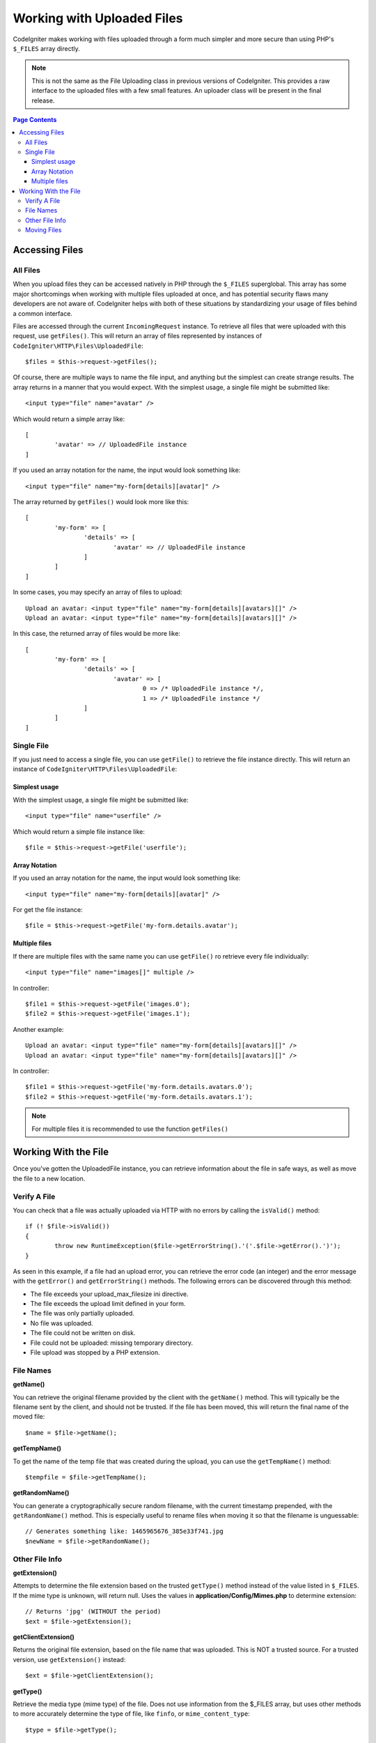 ***************************
Working with Uploaded Files
***************************

CodeIgniter makes working with files uploaded through a form much simpler and more secure than using PHP's ``$_FILES``
array directly.

.. note:: This is not the same as the File Uploading class in previous versions of CodeIgniter. This provides a raw
	interface to the uploaded files with a few small features. An uploader class will be present in the final release.

.. contents:: Page Contents
  :local:

===============
Accessing Files
===============

All Files
----------

When you upload files they can be accessed natively in PHP through the ``$_FILES`` superglobal. This array has some
major shortcomings when working with multiple files uploaded at once, and has potential security flaws many developers
are not aware of. CodeIgniter helps with both of these situations by standardizing your usage of files behind a
common interface.

Files are accessed through the current ``IncomingRequest`` instance. To retrieve all files that were uploaded with this
request, use ``getFiles()``. This will return an array of files represented by instances of ``CodeIgniter\HTTP\Files\UploadedFile``::

	$files = $this->request->getFiles();

Of course, there are multiple ways to name the file input, and anything but the simplest can create strange results.
The array returns in a manner that you would expect. With the simplest usage, a single file might be submitted like::

	<input type="file" name="avatar" />

Which would return a simple array like::

	[
		'avatar' => // UploadedFile instance
	]

If you used an array notation for the name, the input would look something like::

	<input type="file" name="my-form[details][avatar]" />

The array returned by ``getFiles()`` would look more like this::

	[
		'my-form' => [
			'details' => [
				'avatar' => // UploadedFile instance
			]
		]
	]

In some cases, you may specify an array of files to upload::

	Upload an avatar: <input type="file" name="my-form[details][avatars][]" />
	Upload an avatar: <input type="file" name="my-form[details][avatars][]" />

In this case, the returned array of files would be more like::

	[
		'my-form' => [
			'details' => [
				'avatar' => [
					0 => /* UploadedFile instance */,
					1 => /* UploadedFile instance */
			]
		]
	]

Single File
----------

If you just need to access a single file, you can use ``getFile()`` to retrieve the file instance directly. This will return an instance of ``CodeIgniter\HTTP\Files\UploadedFile``:

Simplest usage
^^^^^^^^^^

With the simplest usage, a single file might be submitted like::

	<input type="file" name="userfile" />

Which would return a simple file instance like::

	$file = $this->request->getFile('userfile');

Array Notation
^^^^^^^^^^

If you used an array notation for the name, the input would look something like::

	<input type="file" name="my-form[details][avatar]" />

For get the file instance::

	$file = $this->request->getFile('my-form.details.avatar');


Multiple files
^^^^^^^^^^
If there are multiple files with the same name you can use ``getFile()`` ro retrieve every file individually::

	<input type="file" name="images[]" multiple />

In controller::

	$file1 = $this->request->getFile('images.0');
	$file2 = $this->request->getFile('images.1');

Another example::

	Upload an avatar: <input type="file" name="my-form[details][avatars][]" />
	Upload an avatar: <input type="file" name="my-form[details][avatars][]" />

In controller::

	$file1 = $this->request->getFile('my-form.details.avatars.0');
	$file2 = $this->request->getFile('my-form.details.avatars.1');

.. note:: For multiple files it is recommended to use the function ``getFiles()``

=====================
Working With the File
=====================

Once you've gotten the UploadedFile instance, you can retrieve information about the file in safe ways, as well as
move the file to a new location.

Verify A File
-------------

You can check that a file was actually uploaded via HTTP with no errors by calling the ``isValid()`` method::

	if (! $file->isValid())
	{
		throw new RuntimeException($file->getErrorString().'('.$file->getError().')');
	}

As seen in this example, if a file had an upload error, you can retrieve the error code (an integer) and the error
message with the ``getError()`` and ``getErrorString()`` methods. The following errors can be discovered through
this method:

* The file exceeds your upload_max_filesize ini directive.
* The file exceeds the upload limit defined in your form.
* The file was only partially uploaded.
* No file was uploaded.
* The file could not be written on disk.
* File could not be uploaded: missing temporary directory.
* File upload was stopped by a PHP extension.

File Names
----------

**getName()**

You can retrieve the original filename provided by the client with the ``getName()`` method. This will typically be the
filename sent by the client, and should not be trusted. If the file has been moved, this will return the final name of
the moved file::

	$name = $file->getName();

**getTempName()**

To get the name of the temp file that was created during the upload, you can use the ``getTempName()`` method::

	$tempfile = $file->getTempName();

**getRandomName()**

You can generate a cryptographically secure random filename, with the current timestamp prepended, with the ``getRandomName()``
method. This is especially useful to rename files when moving it so that the filename is unguessable::

	// Generates something like: 1465965676_385e33f741.jpg
	$newName = $file->getRandomName();


Other File Info
---------------

**getExtension()**

Attempts to determine the file extension based on the trusted ``getType()`` method instead of the value listed
in ``$_FILES``. If the mime type is unknown, will return null. Uses the values in **application/Config/Mimes.php**
to determine extension::

	// Returns 'jpg' (WITHOUT the period)
	$ext = $file->getExtension();

**getClientExtension()**

Returns the original file extension, based on the file name that was uploaded. This is NOT a trusted source. For a
trusted version, use ``getExtension()`` instead::

	$ext = $file->getClientExtension();

**getType()**

Retrieve the media type (mime type) of the file. Does not use information from the $_FILES array, but uses other methods to more
accurately determine the type of file, like ``finfo``, or ``mime_content_type``::

	$type = $file->getType();

	echo $type; // image/png

**getClientType()**

Returns the mime type (mime type) of the file as provided by the client. This is NOT a trusted value. For a trusted
version, use ``getType()`` instead::

	$type = $file->getClientType();

	echo $type; // image/png

**getSize()**

Returns the size of the uploaded file in bytes. You can pass in either 'kb' or 'mb' as the first parameter to get
the results in kilobytes or megabytes, respectively::

	$bytes     = $file->getSize();      // 256901
	$kilobytes = $file->getSize('kb');  // 250.880
	$megabytes = $file->getSize('mb');  // 0.245

Moving Files
------------

Each file can be moved to its new location with the aptly named ``move()`` method. This takes the directory to move
the file to as the first parameter::

	$file->move(WRITEPATH.'uploads');

By default, the original filename was used. You can specify a new filename by passing it as the second parameter::

	$newName = $file->getRandomName();
	$file->move(WRITEPATH.'uploads', $newName);

Once the file has been removed the temporary file is deleted. You can check if a file has been moved already with
the ``hasMoved()`` method, which returns a boolean::

    if ($file->isValid() && ! $file->hasMoved())
    {
        $file->move($path);
    }
